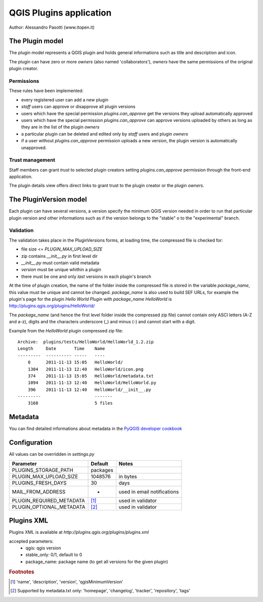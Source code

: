 ========================
QGIS Plugins application
========================

Author: Alessandro Pasotti (www.itopen.it)

The Plugin model
================

The plugin model represents a QGIS plugin and holds general informations such as title and description and icon.

The plugin can have zero or more *owners* (also named 'collaborators'), *owners* have the same permissions of the original plugin creator.

Permissions
-----------

These rules have been implemented:

* every registered user can add a new plugin
* *staff* users can approve or disapprove all plugin versions
* users which have the special permission `plugins.can_approve` get the versions they upload automatically approved
* users which have the special permission `plugins.can_approve` can approve versions uploaded by others as long as they are in the list of the plugin *owners*
* a particular plugin can be deleted and edited only by *staff* users and plugin *owners*
* if a user without `plugins.can_approve` permission uploads a new version, the plugin version is automatically unapproved.


Trust management
----------------

Staff members can grant *trust* to selected plugin creators setting `plugins.can_approve` permission through the front-end application.

The plugin details view offers direct links to grant trust to the plugin creator or the plugin *owners*.


The PluginVersion model
=======================

Each plugin can have several versions, a version specify the minimum QGIS version needed in order to run that particular plugin version and other informations such as if the version belongs to the "stable" o to the "experimental" branch.

Validation
----------

The validation takes place in the PluginVersions forms, at loading time, the compressed file is checked for:

* file size <= `PLUGIN_MAX_UPLOAD_SIZE`
* zip contains `__init__.py` in first level dir
* `__init__.py` must contain valid metadata


* `version` must be unique whithin a plugin
* there must be one and only *last* versions in each plugin's branch

At the time of plugin creation, the name of the folder inside the compressed file is stored in the variable `package_name`, this value must be unique and cannot be changed. `package_name` is also used to build SEF URLs, for example the plugin's page for the plugin *Hello World Plugin* with `package_name` *HelloWorld* is `<http://plugins.qgis.org/plugins/HelloWorld/>`_

The `package_name` (and hence the first level folder inside the compressed zip file) cannot contain only ASCI letters (A-Z and a-z), digits and the characters underscore (_) and minus (-) and cannot start with a
digit.

Example from the `HelloWorld` plugin compressed zip file::

    Archive:  plugins/tests/HelloWorld/HelloWorld_1.2.zip
    Length     Date       Time    Name
    ---------  ---------- -----   ----
        0      2011-11-13 15:05   HelloWorld/
        1304   2011-11-13 12:40   HelloWorld/icon.png
        374    2011-11-13 15:05   HelloWorld/metadata.txt
        1094   2011-11-13 12:40   HelloWorld/HelloWorld.py
        396    2011-11-13 12:40   HelloWorld/__init__.py
    ---------                     -------
        3168                      5 files

Metadata
========

You can find detailed informations about metadata in the
`PyQGIS developer cookbook <https://github.com/qgis/QGIS-Documentation/blob/master/source/docs/pyqgis_developer_cookbook/13_plugins.rst>`_


Configuration
=============

All values can be overridden in `settings.py`

========================== ============= =======================
Parameter                  Default       Notes
========================== ============= =======================
PLUGINS_STORAGE_PATH       packages
PLUGIN_MAX_UPLOAD_SIZE     1048576       in bytes
PLUGINS_FRESH_DAYS         30            days
MAIL_FROM_ADDRESS          -             used in email notifications
PLUGIN_REQUIRED_METADATA   [#f1]_        used in validator
PLUGIN_OPTIONAL_METADATA   [#f2]_        used in validator
========================== ============= =======================


Plugins XML
===========

Plugins XML is available at `http://plugins.qgis.org/plugins/plugins.xml`

accepted parameters:
    * qgis: qgis version
    * stable_only: 0/1, default to 0
    * package_name: package name (to get all versions for the given plugin)


.. rubric:: Footnotes

.. [#f1] 'name', 'description', 'version', 'qgisMinimumVersion'
.. [#f2] Supported by metadata.txt only: 'homepage', 'changelog', 'tracker', 'repository', 'tags'
